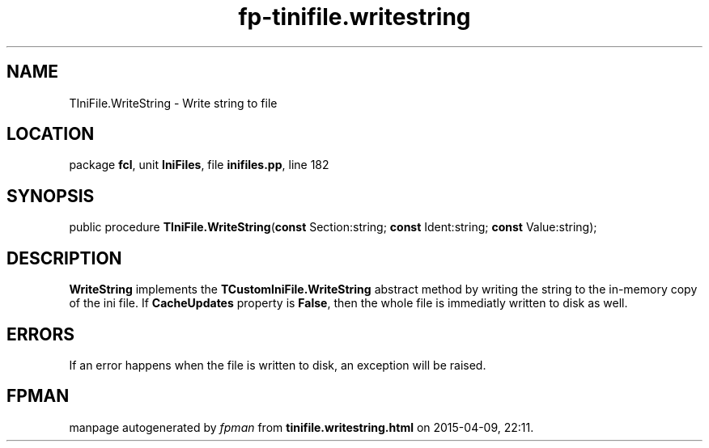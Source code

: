 .\" file autogenerated by fpman
.TH "fp-tinifile.writestring" 3 "2014-03-14" "fpman" "Free Pascal Programmer's Manual"
.SH NAME
TIniFile.WriteString - Write string to file
.SH LOCATION
package \fBfcl\fR, unit \fBIniFiles\fR, file \fBinifiles.pp\fR, line 182
.SH SYNOPSIS
public procedure \fBTIniFile.WriteString\fR(\fBconst\fR Section:string; \fBconst\fR Ident:string; \fBconst\fR Value:string);
.SH DESCRIPTION
\fBWriteString\fR implements the \fBTCustomIniFile.WriteString\fR abstract method by writing the string to the in-memory copy of the ini file. If \fBCacheUpdates\fR property is \fBFalse\fR, then the whole file is immediatly written to disk as well.


.SH ERRORS
If an error happens when the file is written to disk, an exception will be raised.


.SH FPMAN
manpage autogenerated by \fIfpman\fR from \fBtinifile.writestring.html\fR on 2015-04-09, 22:11.

